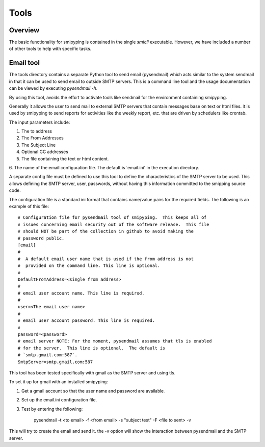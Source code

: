 .. _`Tools`:

Tools
============

.. _`Overview`:


Overview
--------
The basic functionality for smipyping is contained in the single `smicli`
executable.  However, we have included a number of other tools to help with
specific tasks.

.. _`Email tool`:


Email tool
----------

The tools directory contains a separate Python tool to send email (pysendmail)
which acts similar to the system sendmail in that it can be used to send
email to outside SMTP servers.  This is a command line tool and the
usage documentation can be viewed by executing `pysendmail -h`.

By using this tool, avoids the effort to activate tools like sendmail for the
environment containing smipyping.

Generally it allows the user to send mail to external SMTP servers that contain
messages base on text or html files.  It is used by smipyping to send
reports for activities like the weekly report, etc. that are driven by
schedulers like crontab.

The input parameters include:

1. The to address

2. The From Addresses

3. The Subject Line

4. Optional CC addresses

5. The file containing the text or html content.

6. The name of the email configuration file. The default is 'email.ini' in the
execution directory.

A separate config file must be defined to use this tool to define the
characteristics of the SMTP server to be used. This allows defining the
SMTP server, user, passwords, without having this information committed to the
smipping source code.

The configuration file is a standard ini format that contains name/value pairs
for the required fields.  The following is an example of this file::

    # Configuration file for pysendmail tool of smipyping.  This keeps all of
    # issues concerning email security out of the software release.  This file
    # should NOT be part of the collection in github to avoid making the
    # password public.
    [email]
    #
    #  A default email user name that is used if the from address is not
    #  provided on the command line. This line is optional.
    #
    DefaultFromAddress=<single from address>
    #
    # email user account name. This line is required.
    #
    user=<The email user name>
    #
    # email user account password. This line is required.
    #
    password=<password>
    # email server NOTE: For the moment, pysendmail assumes that tls is enabled
    # for the server.  This line is optional.  The default is
    # `smtp.gmail.com:587`.
    SmtpServer=smtp.gmail.com:587

This tool has been tested specifically with gmail as the SMTP server and using
tls.

To set it up for gmail with an installed smipyping:

1. Get a gmail account so that the user name and password are available.

2. Set up the email.ini configuration file.

3. Test by entering the following:

    pysendmail -t <to email> -f <from email> -s "subject test" -F <file to sent> -v

This will try to create the email and send it.  the -v option will show the
interaction between pysendmail and the SMTP server.

